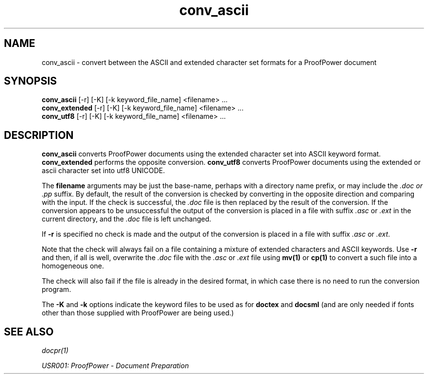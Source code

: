 .TH conv_ascii 1 "17 Apr 2003" "Lemma One" "Unix Programmer's Manual"
.SH NAME
conv_ascii \-  convert between the ASCII and extended character set formats for a ProofPower document
.SH SYNOPSIS
.B conv_ascii
[-r] [-K] [-k keyword_file_name] <filename> ...
.br
.B conv_extended
[-r] [-K] [-k keyword_file_name] <filename> ...
.br
.B conv_utf8
[-r] [-K] [-k keyword_file_name] <filename> ...
.SH DESCRIPTION
.B "conv_ascii"
converts ProofPower documents using the extended
character set into ASCII keyword format.
.B "conv_extended"
performs
the opposite conversion.
.B "conv_utf8"
converts ProofPower documents using the extended or ascii
character set into utf8 UNICODE.
.LP
The
.B "filename"
arguments may be just the
base-name, perhaps with a directory name prefix, or may include the
.I ".doc" or ".pp"
suffix. By default,
the result of the conversion is checked by
converting in the opposite direction and comparing with the input.
If the check is successful, the
.I ".doc"
file is then replaced by the result of the conversion.
If the conversion appears to be unsuccessful the output of the conversion
is placed in a file with suffix
.I ".asc"
or
.I ".ext"
in the current directory, and the
.I ".doc"
file is
left unchanged.
.LP
If
.B "-r"
is specified no check is made and the output of the conversion is placed
in a file with suffix
.I ".asc"
or
.IR ".ext" .
.LP
Note that the check will always fail on a file containing a mixture of extended
characters and ASCII keywords. Use
.B "-r"
and then, if all is well, overwrite
the
.I ".doc"
file with the
.I ".asc"
or
.I ".ext"
file using
.B "mv(1)"
or
.B "cp(1)"
to convert a such file into a homogeneous one.
.LP
The check will also fail if the file is already in the desired format,
in which case there is no need to run the conversion program.
.LP
The
.B "-K"
and
.B "-k"
options indicate the
keyword files to be used as for
.B "doctex"
and
.B "docsml"
(and are only
needed if fonts other than those supplied with ProofPower are being used.)
.LP
.SH SEE ALSO
.I "docpr(1)"
.LP
.I "USR001: ProofPower - Document Preparation"
.LP
